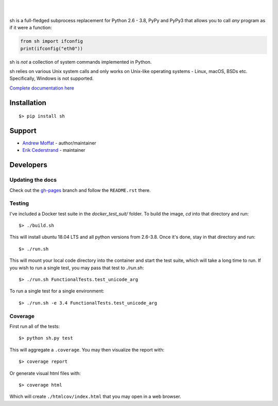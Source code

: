 .. image:: https://raw.githubusercontent.com/amoffat/sh/master/logo-230.png
    :target: https://amoffat.github.com/sh
    :alt: Logo

|

.. image:: https://img.shields.io/pypi/v/sh.svg?style=flat-square
    :target: https://pypi.python.org/pypi/sh
    :alt: Version
.. image:: https://img.shields.io/pypi/dm/sh.svg?style=flat-square
    :target: https://pypi.python.org/pypi/sh
    :alt: Downloads Status
.. image:: https://img.shields.io/pypi/pyversions/sh.svg?style=flat-square
    :target: https://pypi.python.org/pypi/sh
    :alt: Python Versions
.. image:: https://img.shields.io/travis/amoffat/sh/master.svg?style=flat-square
    :target: https://travis-ci.org/amoffat/sh
    :alt: Build Status
.. image:: https://img.shields.io/coveralls/amoffat/sh.svg?style=flat-square
    :target: https://coveralls.io/r/amoffat/sh?branch=master
    :alt: Coverage Status

|

sh is a full-fledged subprocess replacement for Python 2.6 - 3.8, PyPy and PyPy3
that allows you to call *any* program as if it were a function:

.. code:: python

    from sh import ifconfig
    print(ifconfig("eth0"))

sh is *not* a collection of system commands implemented in Python.

sh relies on various Unix system calls and only works on Unix-like operating
systems - Linux, macOS, BSDs etc. Specifically, Windows is not supported.

`Complete documentation here <https://amoffat.github.io/sh>`_

Installation
============

::

    $> pip install sh
    
Support
=======
* `Andrew Moffat <https://github.com/amoffat>`_ - author/maintainer
* `Erik Cederstrand <https://github.com/ecederstrand>`_ - maintainer


Developers
==========

Updating the docs
-----------------

Check out the `gh-pages <https://github.com/amoffat/sh/tree/gh-pages>`_ branch and follow the ``README.rst`` there.

Testing
-------

I've included a Docker test suite in the `docker_test_suit/` folder.  To build the image, `cd` into that directory and
run::

    $> ./build.sh

This will install ubuntu 18.04 LTS and all python versions from 2.6-3.8.  Once it's done, stay in that directory and
run::

    $> ./run.sh

This will mount your local code directory into the container and start the test suite, which will take a long time to
run.  If you wish to run a single test, you may pass that test to `./run.sh`::

    $> ./run.sh FunctionalTests.test_unicode_arg

To run a single test for a single environment::

    $> ./run.sh -e 3.4 FunctionalTests.test_unicode_arg

Coverage
--------

First run all of the tests::

    $> python sh.py test

This will aggregate a ``.coverage``.  You may then visualize the report with::

    $> coverage report

Or generate visual html files with::

    $> coverage html

Which will create ``./htmlcov/index.html`` that you may open in a web browser.
